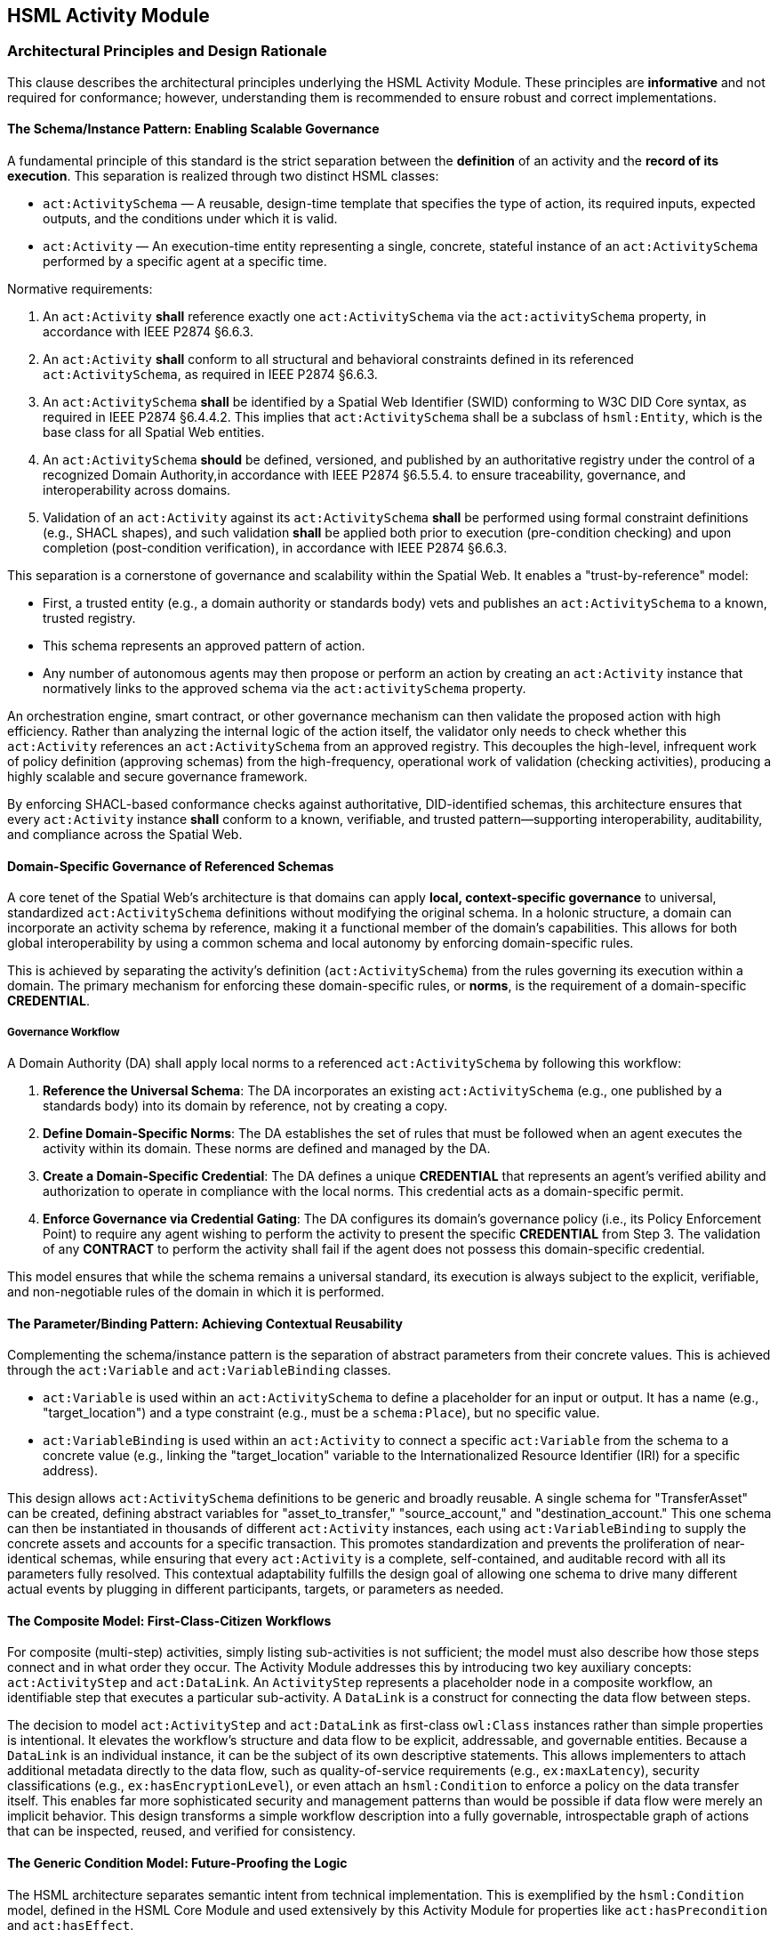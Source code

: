 == HSML Activity Module

=== Architectural Principles and Design Rationale

This clause describes the architectural principles underlying the HSML Activity Module. These principles are *informative* and not required for conformance; however, understanding them is recommended to ensure robust and correct implementations.

==== The Schema/Instance Pattern: Enabling Scalable Governance

A fundamental principle of this standard is the strict separation between the *definition* of an activity and the *record of its execution*. This separation is realized through two distinct HSML classes:

* `act:ActivitySchema` — A reusable, design-time template that specifies the type of action, its required inputs, expected outputs, and the conditions under which it is valid.
* `act:Activity` — An execution-time entity representing a single, concrete, stateful instance of an `act:ActivitySchema` performed by a specific agent at a specific time.

Normative requirements:

. An `act:Activity` *shall* reference exactly one `act:ActivitySchema` via the `act:activitySchema` property, in accordance with IEEE P2874 §6.6.3.
. An `act:Activity` *shall* conform to all structural and behavioral constraints defined in its referenced `act:ActivitySchema`,  as required in IEEE P2874 §6.6.3.
. An `act:ActivitySchema` *shall* be identified by a Spatial Web Identifier (SWID) conforming to W3C DID Core syntax, as required in IEEE P2874 §6.4.4.2. This implies that `act:ActivitySchema` shall be a subclass of `hsml:Entity`, which is the base class for all Spatial Web entities.
. An `act:ActivitySchema` *should* be defined, versioned, and published by an authoritative registry under the control of a recognized Domain Authority,in accordance with IEEE P2874 §6.5.5.4. to ensure traceability, governance, and interoperability across domains.
. Validation of an `act:Activity` against its `act:ActivitySchema` *shall* be performed using formal constraint definitions (e.g., SHACL shapes), and such validation *shall* be applied both prior to execution (pre-condition checking) and upon completion (post-condition verification), in accordance with IEEE P2874 §6.6.3.

This separation is a cornerstone of governance and scalability within the Spatial Web. It enables a "trust-by-reference" model:

* First, a trusted entity (e.g., a domain authority or standards body) vets and publishes an `act:ActivitySchema` to a known, trusted registry.
* This schema represents an approved pattern of action.
* Any number of autonomous agents may then propose or perform an action by creating an `act:Activity` instance that normatively links to the approved schema via the `act:activitySchema` property.

An orchestration engine, smart contract, or other governance mechanism can then validate the proposed action with high efficiency. Rather than analyzing the internal logic of the action itself, the validator only needs to check whether this `act:Activity` references an `act:ActivitySchema` from an approved registry. This decouples the high-level, infrequent work of policy definition (approving schemas) from the high-frequency, operational work of validation (checking activities), producing a highly scalable and secure governance framework.

By enforcing SHACL-based conformance checks against authoritative, DID-identified schemas, this architecture ensures that every `act:Activity` instance *shall* conform to a known, verifiable, and trusted pattern—supporting interoperability, auditability, and compliance across the Spatial Web.

==== Domain-Specific Governance of Referenced Schemas

A core tenet of the Spatial Web's architecture is that domains can apply **local, context-specific governance** to universal, standardized `act:ActivitySchema` definitions without modifying the original schema. In a holonic structure, a domain can incorporate an activity schema by reference, making it a functional member of the domain's capabilities. This allows for both global interoperability by using a common schema and local autonomy by enforcing domain-specific rules.

This is achieved by separating the activity's definition (`act:ActivitySchema`) from the rules governing its execution within a domain. The primary mechanism for enforcing these domain-specific rules, or **norms**, is the requirement of a domain-specific **CREDENTIAL**.

===== Governance Workflow

A Domain Authority (DA) shall apply local norms to a referenced `act:ActivitySchema` by following this workflow:

1.  **Reference the Universal Schema**: The DA incorporates an existing `act:ActivitySchema` (e.g., one published by a standards body) into its domain by reference, not by creating a copy.

2.  **Define Domain-Specific Norms**: The DA establishes the set of rules that must be followed when an agent executes the activity within its domain. These norms are defined and managed by the DA.

3.  **Create a Domain-Specific Credential**: The DA defines a unique **CREDENTIAL** that represents an agent's verified ability and authorization to operate in compliance with the local norms. This credential acts as a domain-specific permit.

4.  **Enforce Governance via Credential Gating**: The DA configures its domain's governance policy (i.e., its Policy Enforcement Point) to require any agent wishing to perform the activity to present the specific **CREDENTIAL** from Step 3. The validation of any **CONTRACT** to perform the activity shall fail if the agent does not possess this domain-specific credential.

This model ensures that while the schema remains a universal standard, its execution is always subject to the explicit, verifiable, and non-negotiable rules of the domain in which it is performed. 


==== The Parameter/Binding Pattern: Achieving Contextual Reusability

Complementing the schema/instance pattern is the separation of abstract parameters from their concrete values. This is achieved through the `act:Variable` and `act:VariableBinding` classes.

* `act:Variable` is used within an `act:ActivitySchema` to define a placeholder for an input or output. It has a name (e.g., "target_location") and a type constraint (e.g., must be a `schema:Place`), but no specific value.
* `act:VariableBinding` is used within an `act:Activity` to connect a specific `act:Variable` from the schema to a concrete value (e.g., linking the "target_location" variable to the Internationalized Resource Identifier (IRI) for a specific address).

This design allows `act:ActivitySchema` definitions to be generic and broadly reusable. A single schema for "TransferAsset" can be created, defining abstract variables for "asset_to_transfer," "source_account," and "destination_account." This one schema can then be instantiated in thousands of different `act:Activity` instances, each using `act:VariableBinding` to supply the concrete assets and accounts for a specific transaction. This promotes standardization and prevents the proliferation of near-identical schemas, while ensuring that every `act:Activity` is a complete, self-contained, and auditable record with all its parameters fully resolved. This contextual adaptability fulfills the design goal of allowing one schema to drive many different actual events by plugging in different participants, targets, or parameters as needed.

==== The Composite Model: First-Class-Citizen Workflows

For composite (multi-step) activities, simply listing sub-activities is not sufficient; the model must also describe how those steps connect and in what order they occur. The Activity Module addresses this by introducing two key auxiliary concepts: `act:ActivityStep` and `act:DataLink`. An `ActivityStep` represents a placeholder node in a composite workflow, an identifiable step that executes a particular sub-activity. A `DataLink` is a construct for connecting the data flow between steps.

The decision to model `act:ActivityStep` and `act:DataLink` as first-class `owl:Class` instances rather than simple properties is intentional. It elevates the workflow's structure and data flow to be explicit, addressable, and governable entities. Because a `DataLink` is an individual instance, it can be the subject of its own descriptive statements. This allows implementers to attach additional metadata directly to the data flow, such as quality-of-service requirements (e.g., `ex:maxLatency`), security classifications (e.g., `ex:hasEncryptionLevel`), or even attach an `hsml:Condition` to enforce a policy on the data transfer itself. This enables far more sophisticated security and management patterns than would be possible if data flow were merely an implicit behavior. This design transforms a simple workflow description into a fully governable, introspectable graph of actions that can be inspected, reused, and verified for consistency.

==== The Generic Condition Model: Future-Proofing the Logic

The HSML architecture separates semantic intent from technical implementation. This is exemplified by the `hsml:Condition` model, defined in the HSML Core Module and used extensively by this Activity Module for properties like `act:hasPrecondition` and `act:hasEffect`.

The `hsml:Condition` class is abstract; it represents the idea that a condition exists without specifying how that condition must be evaluated. The actual evaluation logic is delegated to concrete subclasses, such as `hsml:SHACLCondition` or `hsml:SPARQLCondition`. This architectural choice is a powerful future-proofing mechanism. By having `act:ActivitySchema` reference the abstract `hsml:Condition`, the standard is not permanently locked into any single validation technology. While the Shapes Constraint Language (SHACL) and SPARQL are the initial supported implementations, the P2874 working group can introduce new subclasses in the future—for example, `hsml:SmartContractCondition` to represent an on-chain validation check, or `hsml:OpaCondition` to integrate with the Open Policy Agent framework. These new condition types could be adopted without requiring any breaking changes to the core `act:ActivitySchema` model itself. This ensures the long-term relevance and extensibility of the standard, allowing it to evolve alongside the broader technology landscape.

=== Normative Specification of Class Concepts

This clause provides the normative definitions for all class concepts within the HSML Activity Module. Each class is detailed in a table that specifies its URI, description, JSON-LD context name, usage notes, and relationship to other classes. The namespace prefix `act:` refers to `https://www.spatialwebfoundation.org/ns/hsml/activity#`.

==== act:Activity

An `act:Activity` is a run-time, stateful entity that represents a specific execution of an `act:ActivitySchema`. It is the primary entity for recording and tracking actions.

[cols="1,4"]

|===
|Attribute |Value

|*Name*
|`act:Activity`

|*URI*
|`https://www.spatialwebfoundation.org/ns/hsml/activity#Activity`

|*JSON-LD Name*
|`"Activity"`

|*Description*
|A concrete, stateful execution of an `act:ActivitySchema`. It is the record of an action that has been, is being, or is planned to be performed.

|*Superclasses*
|`hsml:Entity`

|*Usage Notes*
|An `act:Activity` instance `shall` be created for every action that is planned, executed, or recorded. It `shall` link to its defining `act:ActivitySchema` via `act:activitySchema` and `shall` contain `act:VariableBinding` instances for all required inputs. Its `act:status` property tracks its lifecycle.
|===

==== act:ActivitySchema

An `act:ActivitySchema` is a reusable, design-time template that defines a type of activity.

[cols="1,4"]

|===
|Attribute |Value

|*Name*
|`act:ActivitySchema`

|*URI*
|`https://www.spatialwebfoundation.org/ns/hsml/activity#ActivitySchema`

|*JSON-LD Name*
|`"ActivitySchema"`

|*Description*
|A reusable template for a type of activity, defining its logic, interface (inputs and outputs), preconditions, and effects.

|*Superclasses*
|`hsml:Entity`

|*Subclasses*
|`act:AtomicActivitySchema`, `act:CompositeActivitySchema`

|*Usage Notes*
|Schemas define the interface (`act:hasInput`, `act:hasOutput`), preconditions, and effects of an activity type. They are intended to be published and reused across multiple `act:Activity` instances.
|===

==== act:AtomicActivitySchema

An `act:AtomicActivitySchema` is a schema for a simple, indivisible activity that is not broken down into smaller steps within this model.

[cols="1,4"]

|===
|Attribute |Value

|*Name*
|`act:AtomicActivitySchema`

|*URI*
|`https://www.spatialwebfoundation.org/ns/hsml/activity#AtomicActivitySchema`

|*JSON-LD Name*
|`"AtomicActivitySchema"`

|*Description*
|A schema for a simple, indivisible activity that does not internally reference other `ActivitySchemas`.

|*Superclasses*
|`act:ActivitySchema`

|*Usage Notes*
|Used for fundamental operations whose internal logic is opaque to the HSML model (e.g., invoking an external API, performing a cryptographic operation).
|===

==== act:CompositeActivitySchema

An `act:CompositeActivitySchema` is a schema for a complex workflow composed of other activities.

[cols="1,4"]

|===
|Attribute |Value

|*Name*
|`act:CompositeActivitySchema`

|*URI*
|`https://www.spatialwebfoundation.org/ns/hsml/activity#CompositeActivitySchema`

|*JSON-LD Name*
|`"CompositeActivitySchema"`

|*Description*
|A schema for a complex workflow defined in terms of a sequence or combination of other activities.

|*Superclasses*
|`act:ActivitySchema`

|*Usage Notes*
|This class is the basis for modeling multi-step processes. It `shall` contain `act:ActivityStep` and `act:DataLink` instances and `shall` define a control flow using exactly one of the control flow properties.
|===

==== act:ActivityStep

An `act:ActivityStep` is a unique, addressable step within a `CompositeActivitySchema`.

[cols="1,4"]

|===
|Attribute |Value

|*Name*
|`act:ActivityStep`

|*URI*
|`https://www.spatialwebfoundation.org/ns/hsml/activity#ActivityStep`

|*JSON-LD Name*
|`"ActivityStep"`

|*Description*
|A unique, addressable step within a `CompositeActivitySchema`. Each step is an element of the workflow and points to an `ActivitySchema` that it executes.

|*Superclasses*
|`owl:Thing`

|*Usage Notes*
|An `ActivityStep` acts as a node in a workflow graph. It does not represent the logic itself, but rather a placeholder in the workflow that uses an `act:ActivitySchema` to define its logic via the `act:usesSchema` property.
|===

==== act:DataLink

An `act:DataLink` is a directed "wire" that defines the flow of data within a `CompositeActivitySchema`.

[cols="1,4"]

|===
|Attribute |Value

|*Name*
|`act:DataLink`

|*URI*
|`https://www.spatialwebfoundation.org/ns/hsml/activity#DataLink`

|*JSON-LD Name*
|`"DataLink"`

|*Description*
|A directed "wire" defining data flow. It can connect two internal steps, a composite's input to a step, or a step's output to a composite's output.

|*Superclasses*
|`owl:Thing`

|*Usage Notes*
|Making `DataLink` a class allows the data flow itself to be an addressable and governable entity. Metadata (e.g., encryption requirements, Quality of Service policies) can be attached directly to the link.
|===

==== act:Variable

An `act:Variable` is a parameter placeholder within an `act:ActivitySchema`.

[cols="1,4"]

|===
|Attribute |Value

|*Name*
|`act:Variable`

|*URI*
|`https://www.spatialwebfoundation.org/ns/hsml/activity#Variable`

|*JSON-LD Name*
|`"Variable"`

|*Description*
|A parameter placeholder defined within a schema. It represents an input or output parameter by name and constraint, to be provided or produced when the activity executes.

|*Superclasses*
|`owl:Thing`

|*Usage Notes*
|A `Variable` defines the name and type constraints for an input or output of a schema. It does not hold a value itself. It `shall` have exactly one `act:variableName` and at least one `hsml:hasConstraint` (to define its type and validation constraints).
|===

==== act:VariableBinding

An `act:VariableBinding` connects an `act:Variable` to a concrete value within an `act:Activity`.

[cols="1,4"]

|===
|Attribute |Value

|*Name*
|`act:VariableBinding`

|*URI*
|`https://www.spatialwebfoundation.org/ns/hsml/activity#VariableBinding`

|*JSON-LD Name*
|`"VariableBinding"`

|*Description*
|A binding that connects a `Variable` to a concrete value (object or literal) in the context of an `Activity`. Each `VariableBinding` exists as part of an `Activity` instance.

|*Superclasses*
|`owl:Thing`

|*Usage Notes*
|This class is the bridge between the abstract schema and the concrete activity. It uses `act:bindsVariable` to point to the schema's `Variable` and `act:hasValue` to provide the concrete data for a specific execution.
|===

=== Normative Specification of Property Concepts

This clause provides the normative definitions for all property concepts within the HSML Activity Module. Properties are grouped by their functional role. Each property is detailed in a table specifying its URI, JSON-LD name, description, domain, range, cardinality, and requirement level. Cardinality and requirement levels are derived from the normative SHACL shapes in Annex B.

==== Core Activity Properties

These properties define the fundamental characteristics of activities and their schemas.

[cols="1,4"]

|===
|Attribute |Value

|*Name*
|`act:activitySchema`

|*URI*
|`https://www.spatialwebfoundation.org/ns/hsml/activity#activitySchema`

|*JSON-LD Name*
|`"activitySchema"`

|*Description*
|Links an `act:Activity` instance to the `act:ActivitySchema` it implements.

|*Domain*
|`act:Activity`

|*Range*
|`act:ActivitySchema`

|*Cardinality*
|`1..1`

|*Requirement Level*
|Mandatory
|===

[cols="1,4"]

|===
|Attribute |Value

|*Name*
|`act:performedBy`

|*URI*
|`https://www.spatialwebfoundation.org/ns/hsml/activity#performedBy`

|*JSON-LD Name*
|`"performedBy"`

|*Description*
|Identifies the `hsml:Agent` (or agents) responsible for performing an `act:Activity`.

|*Domain*
|`act:Activity`

|*Range*
|`hsml:Agent`

|*Cardinality*
|`1..*`

|*Requirement Level*
|Mandatory
|===

[cols="1,4"]

|===
|Attribute |Value

|*Name*
|`act:status`

|*URI*
|`https://www.spatialwebfoundation.org/ns/hsml/activity#status`

|*JSON-LD Name*
|`"status"`

|*Description*
|The current lifecycle state of an `act:Activity`. The value `shall` be one of: "Planned", "Ongoing", "Completed", "Failed".

|*Domain*
|`act:Activity`

|*Range*
|`xsd:string`

|*Cardinality*
|`1..1`

|*Requirement Level*
|Mandatory
|===

==== Interface and Binding Properties

These properties define the public interface of an `act:ActivitySchema` and connect abstract variables to concrete values.

[cols="1,4"]

|===
|Attribute |Value

|*Name*
|`act:hasInput`

|*URI*
|`https://www.spatialwebfoundation.org/ns/hsml/activity#hasInput`

|*JSON-LD Name*
|`"hasInput"`

|*Description*
|Declares a `Variable` as an input for an `ActivitySchema`. Inputs are parameters that must be provided for the activity.

|*Domain*
|`act:ActivitySchema`

|*Range*
|`act:Variable`

|*Cardinality*
|`0..*`

|*Requirement Level*
|Optional
|===

[cols="1,4"]

|===
|Attribute |Value

|*Name*
|`act:hasOutput`

|*URI*
|`https://www.spatialwebfoundation.org/ns/hsml/activity#hasOutput`

|*JSON-LD Name*
|`"hasOutput"`

|*Description*
|Declares a `Variable` as an output for an `ActivitySchema`. Outputs are results produced by the activity.

|*Domain*
|`act:ActivitySchema`

|*Range*
|`act:Variable`

|*Cardinality*
|`0..*`

|*Requirement Level*
|Optional
|===

[cols="1,4"]

|===
|Attribute |Value

|*Name*
|`act:hasBinding`

|*URI*
|`https://www.spatialwebfoundation.org/ns/hsml/activity#hasBinding`

|*JSON-LD Name*
|`"hasBinding"`

|*Description*
|Associates a `VariableBinding` with an `Activity`, indicating that a variable has been bound to a value.

|*Domain*
|`act:Activity`

|*Range*
|`act:VariableBinding`

|*Cardinality*
|`0..*`

|*Requirement Level*
|Conditional (An `act:Activity` `should` have a binding for each required input of its schema).
|===

[cols="1,4"]

|===
|Attribute |Value

|*Name*
|`act:bindsVariable`

|*URI*
|`https://www.spatialwebfoundation.org/ns/hsml/activity#bindsVariable`

|*JSON-LD Name*
|`"bindsVariable"`

|*Description*
|Connects a `VariableBinding` to the `Variable` it parameterizes.

|*Domain*
|`act:VariableBinding`

|*Range*
|`act:Variable`

|*Cardinality*
|`1..1`

|*Requirement Level*
|Mandatory
|===

[cols="1,4"]

|===
|Attribute |Value

|*Name*
|`act:hasValue`

|*URI*
|`https://www.spatialwebfoundation.org/ns/hsml/activity#hasValue`

|*JSON-LD Name*
|`"hasValue"`

|*Description*
|The concrete value (IRI) or data (Literal) assigned in a `VariableBinding`.

|*Domain*
|`act:VariableBinding`

|*Range*
|`owl:Thing`

|*Cardinality*
|`1..1`

|*Requirement Level*
|Mandatory
|===

[cols="1,4"]

|===
|Attribute |Value

|*Name*
|`act:variableName`

|*URI*
|`https://www.spatialwebfoundation.org/ns/hsml/activity#variableName`

|*JSON-LD Name*
|`"variableName"`

|*Description*
|The human-readable, symbolic name of a `Variable`.

|*Domain*
|`act:Variable`

|*Range*
|`xsd:string`

|*Cardinality*
|`1..1`

|*Requirement Level*
|Mandatory
|===

==== 3.3 Condition Properties

These properties link an `act:ActivitySchema` to logical conditions.

[cols="1,4"]

|===
|Attribute |Value

|*Name*
|`act:hasPrecondition`

|*URI*
|`https://www.spatialwebfoundation.org/ns/hsml/activity#hasPrecondition`

|*JSON-LD Name*
|`"hasPrecondition"`

|*Description*
|Specifies conditions on the world state required before execution can proceed.

|*Domain*
|`act:ActivitySchema`

|*Range*
|`hsml:Condition`

|*Cardinality*
|`0..*`

|*Requirement Level*
|Optional
|===

[cols="1,4"]

|===
|Attribute |Value

|*Name*
|`act:hasEffect`

|*URI*
|`https://www.spatialwebfoundation.org/ns/hsml/activity#hasEffect`

|*JSON-LD Name*
|`"hasEffect"`

|*Description*
|Describes the expected state of the world after successful completion of the activity.

|*Domain*
|`act:ActivitySchema`

|*Range*
|`hsml:Condition`

|*Cardinality*
|`0..*`

|*Requirement Level*
|Optional
|===

==== Composite Workflow Properties

These properties are used to construct a `CompositeActivitySchema`.

[cols="1,4"]

|===
|Attribute |Value

|*Name*
|`act:hasStep`

|*URI*
|`https://www.spatialwebfoundation.org/ns/hsml/activity#hasStep`

|*JSON-LD Name*
|`"hasStep"`

|*Description*
|Connects a composite schema to a constituent `ActivityStep`.

|*Domain*
|`act:CompositeActivitySchema`

|*Range*
|`act:ActivityStep`

|*Cardinality*
|`1..*`

|*Requirement Level*
|Mandatory
|===

[cols="1,4"]

|===
|Attribute |Value

|*Name*
|`act:usesSchema`

|*URI*
|`https://www.spatialwebfoundation.org/ns/hsml/activity#usesSchema`

|*JSON-LD Name*
|`"usesSchema"`

|*Description*
|Links an `ActivityStep` to the `ActivitySchema` defining its logic.

|*Domain*
|`act:ActivityStep`

|*Range*
|`act:ActivitySchema`

|*Cardinality*
|`1..1`

|*Requirement Level*
|Mandatory
|===

[cols="1,4"]

|===
|Attribute |Value

|*Name*
|`act:hasDataLink`

|*URI*
|`https://www.spatialwebfoundation.org/ns/hsml/activity#hasDataLink`

|*JSON-LD Name*
|`"hasDataLink"`

|*Description*
|Connects a composite schema to a `DataLink` that defines data wiring.

|*Domain*
|`act:CompositeActivitySchema`

|*Range*
|`act:DataLink`

|*Cardinality*
|`0..*`

|*Requirement Level*
|Optional
|===

[cols="1,4"]

|===
|Attribute |Value

|*Name*
|`act:sourceStep`

|*URI*
|`https://www.spatialwebfoundation.org/ns/hsml/activity#sourceStep`

|*JSON-LD Name*
|`"sourceStep"`

|*Description*
|Identifies the source `ActivityStep` for a `DataLink`. Omitted for composite input links.

|*Domain*
|`act:DataLink`

|*Range*
|`act:ActivityStep`

|*Cardinality*
|`0..1`

|*Requirement Level*
|Conditional
|===

[cols="1,4"]

|===
|Attribute |Value

|*Name*
|`act:targetStep`

|*URI*
|`https://www.spatialwebfoundation.org/ns/hsml/activity#targetStep`

|*JSON-LD Name*
|`"targetStep"`

|*Description*
|Identifies the target `ActivityStep` for a `DataLink`. Omitted for composite output links.

|*Domain*
|`act:DataLink`

|*Range*
|`act:ActivityStep`

|*Cardinality*
|`0..1`

|*Requirement Level*
|Conditional
|===

[cols="1,4"]

|===
|Attribute |Value

|*Name*
|`act:sourceVariable`

|*URI*
|`https://www.spatialwebfoundation.org/ns/hsml/activity#sourceVariable`

|*JSON-LD Name*
|`"sourceVariable"`

|*Description*
|Identifies the source `Variable` for a `DataLink`.

|*Domain*
|`act:DataLink`

|*Range*
|`act:Variable`

|*Cardinality*
|`1..1`

|*Requirement Level*
|Mandatory
|===

[cols="1,4"]

|===
|Attribute |Value

|*Name*
|`act:targetVariable`

|*URI*
|`https://www.spatialwebfoundation.org/ns/hsml/activity#targetVariable`

|*JSON-LD Name*
|`"targetVariable"`

|*Description*
|Identifies the target `Variable` for a `DataLink`.

|*Domain*
|`act:DataLink`

|*Range*
|`act:Variable`

|*Cardinality*
|`1..1`

|*Requirement Level*
|Mandatory
|===

==== Control Flow Properties

These properties define the execution logic of a `CompositeActivitySchema`. A composite schema `shall` use exactly one of these properties.

[cols="1,4"]

|===
|Attribute |Value

|*Name*
|`act:hasOrderedSteps`

|*URI*
|`https://www.spatialwebfoundation.org/ns/hsml/activity#hasOrderedSteps`

|*JSON-LD Name*
|`"hasOrderedSteps"`

|*Description*
|Defines a strict sequence of `ActivityStep`s. The value `shall` be a well-formed `rdf:List`.

|*Domain*
|`act:CompositeActivitySchema`

|*Range*
|`rdf:List`

|*Cardinality*
|`0..1`

|*Requirement Level*
|Conditional
|===

[cols="1,4"]

|===
|Attribute |Value

|*Name*
|`act:hasChoice`

|*URI*
|`https://www.spatialwebfoundation.org/ns/hsml/activity#hasChoice`

|*JSON-LD Name*
|`"hasChoice"`

|*Description*
|Defines a set of mutually exclusive `ActivityStep` options. `Shall` link to two or more steps if used.

|*Domain*
|`act:CompositeActivitySchema`

|*Range*
|`act:ActivityStep`

|*Cardinality*
|`0..*`

|*Requirement Level*
|Conditional
|===

[cols="1,4"]

|===
|Attribute |Value

|*Name*
|`act:hasUnorderedSteps`

|*URI*
|`https://www.spatialwebfoundation.org/ns/hsml/activity#hasUnorderedSteps`

|*JSON-LD Name*
|`"hasUnorderedSteps"`

|*Description*
|Defines a set of `ActivityStep`s with no prescribed execution order, which may be executed concurrently.

|*Domain*
|`act:CompositeActivitySchema`

|*Range*
|`act:ActivityStep`

|*Cardinality*
|`0..*`

|*Requirement Level*
|Conditional
|===

==== Execution Traceability Properties

These properties are used in `act:Activity` instances to create an auditable execution trace.

[cols="1,4"]

|===
|Attribute |Value

|*Name*
|`act:subActivityOf`

|*URI*
|`https://www.spatialwebfoundation.org/ns/hsml/activity#subActivityOf`

|*JSON-LD Name*
|`"subActivityOf"`

|*Description*
|Links a sub-activity to its parent composite activity instance.

|*Domain*
|`act:Activity`

|*Range*
|`act:Activity`

|*Cardinality*
|`0..1`

|*Requirement Level*
|Mandatory (for any sub-activity of a composite).
|===

[cols="1,4"]

|===
|Attribute |Value

|*Name*
|`act:precededBy`

|*URI*
|`https://www.spatialwebfoundation.org/ns/hsml/activity#precededBy`

|*JSON-LD Name*
|`"precededBy"`

|*Description*
|Links a sequential sub-activity to the one that came directly before it.

|*Domain*
|`act:Activity`

|*Range*
|`act:Activity`

|*Cardinality*
|`0..1`

|*Requirement Level*
|Mandatory (for sub-activities in a sequence, except the first).
|===

[cols="1,4"]

|===
|Attribute |Value

|*Name*
|`schema:startTime`

|*URI*
|`https://schema.org/startTime`

|*JSON-LD Name*
|`"startTime"`

|*Description*
|The timestamp marking the start of the activity's execution. Reused from Schema.org.

|*Domain*
|`act:Activity`

|*Range*
|`xsd:dateTime`

|*Cardinality*
|`0..1`

|*Requirement Level*
|Optional
|===

[cols="1,4"]

|===
|Attribute |Value

|*Name*
|`schema:endTime`

|*URI*
|`https://schema.org/endTime`

|*JSON-LD Name*
|`"endTime"`

|*Description*
|The timestamp marking the end of the activity's execution. Reused from Schema.org.

|*Domain*
|`act:Activity`

|*Range*
|`xsd:dateTime`

|*Cardinality*
|`0..1`

|*Requirement Level*
|Optional
|===

=== Modeling of Composite Activities

This clause specifies the normative rules for constructing complex, multi-step workflows using the `act:CompositeActivitySchema` class.

==== The Composite Pattern: ActivityStep and DataLink

A `CompositeActivitySchema` `shall` be composed of one or more `act:ActivityStep` instances and zero or more `act:DataLink` instances.

An `act:ActivityStep` `shall` function as an addressable node within the workflow graph defined by the composite schema. Each `act:ActivityStep` `shall` use the `act:usesSchema` property to reference exactly one `act:ActivitySchema` that defines the logic for that step. This referenced schema may be either atomic or another composite schema, allowing for nested workflows.

An `act:DataLink` `shall` function as a directed edge in the workflow graph, representing the flow of data. This formal "wiring" is necessary for composite logic, as it makes the dependencies between steps explicit and machine-checkable.

==== Control Flow Constructs

An `act:CompositeActivitySchema` `shall` define its internal control flow by using exactly one of the following three properties: `act:hasOrderedSteps`, `act:hasChoice`, or `act:hasUnorderedSteps`. This mutual exclusivity is normatively enforced by the `sh:xone` constraint in the `act:CompositeActivitySchemaShape` (see Annex B).

* *Sequence (`act:hasOrderedSteps`)*: If this property is used, its value `shall` be a well-formed `rdf:List` where each member of the list is an `act:ActivityStep`. The steps `shall` be executed by an orchestration engine in the strict order defined by the list.
* *Choice (`act:hasChoice`)*: If this property is used, it `shall` link to two or more `act:ActivityStep` instances. These steps represent mutually exclusive execution paths. An orchestration engine `shall` select and execute exactly one of the specified choice steps.
* *Set (`act:hasUnorderedSteps`)*: If this property is used, it `shall` link to one or more `act:ActivityStep` instances. These steps have no prescribed execution order and may be executed in any sequence or in parallel, subject to data dependencies defined by `act:DataLink` instances.

==== Interface Wiring and Data Flow Management

The `act:DataLink` class is used to manage the flow of data between steps and across the boundary of the composite schema. The following normative rules apply, as enforced by the `act:DataLinkInterfaceShape` and `act:DataLinkTypeConsistencyShape` (see Annex B).

* *Internal Wiring*: To connect the output of one step to the input of another, an `act:DataLink` `shall` specify the `act:sourceStep`, `act:sourceVariable`, `act:targetStep`, and `act:targetVariable`.
* *Input Wiring*: To connect a public input of the `CompositeActivitySchema` to the input of an internal step, an `act:DataLink` `shall` be created that omits the `act:sourceStep` property. For such a link, the `act:sourceVariable` `shall` be a variable that is declared as an `act:hasInput` on the parent `CompositeActivitySchema`.
* *Output Wiring*: To expose the output of an internal step as a public output of the `CompositeActivitySchema`, an `act:DataLink` `shall` be created that omits the `act:targetStep` property. For such a link, the `act:targetVariable` `shall` be a variable that is declared as an `act:hasOutput` on the parent `CompositeActivitySchema`.
* *Type Consistency*: For any `act:DataLink`, the type constraint of the `act:sourceVariable` `should` be compatible with the type constraint of the `act:targetVariable`. The `act:DataLinkTypeConsistencyShape` provides a normative check for this compatibility.

=== Execution and Traceability Model

This clause specifies the normative requirements for creating a run-time trace of an executed activity. This model ensures that a complete and auditable record of all actions is preserved.

==== Instantiation of Composite Activities

When an orchestration engine begins the execution of a `CompositeActivitySchema`, it `shall` first create a parent `act:Activity` instance corresponding to the composite schema itself. As the engine proceeds to execute each constituent `act:ActivityStep` defined within the composite, it `shall` create a new, distinct child `act:Activity` instance for each step executed.

==== Normative Requirements for Traceability Links

To ensure a complete and unambiguous provenance graph, the following linking properties `shall` be used on all child `act:Activity` instances created during the execution of a composite activity.

* *Compositional Link (`act:subActivityOf`)*: Every child `Activity` created from an `ActivityStep` `shall` be linked to its parent composite `Activity` using exactly one `act:subActivityOf` property. This creates the compositional hierarchy, clearly defining which actions are part of a larger workflow.
* *Sequential Link (`act:precededBy`)*: For workflows defined with `act:hasOrderedSteps`, every child `Activity` (except for the first one in the sequence) `shall` be linked to the `Activity` instance of the immediately preceding step using exactly one `act:precededBy` property.

The combined use of these two properties creates a comprehensive, dual-axis traceability graph. The `act:subActivityOf` links provide the compositional or "part-of" hierarchy, while the `act:precededBy` links provide the temporal and causal sequence. Together, they allow for the complete and unambiguous reconstruction of a complex event, which is critical for auditing, debugging, and establishing legal or operational accountability.

